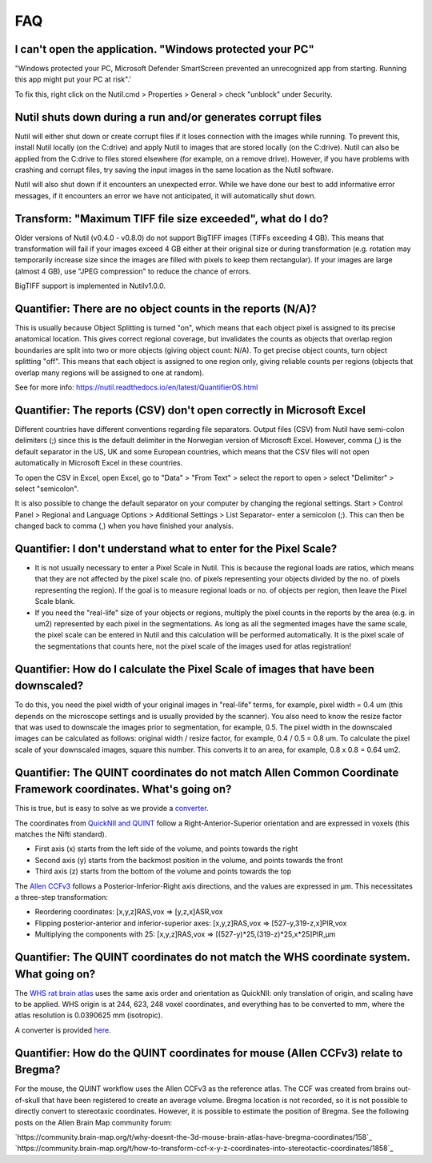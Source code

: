 **FAQ**
=======

**I can't open the application. "Windows protected your PC"**
---------------------------------------------------------------

"Windows protected your PC, Microsoft Defender SmartScreen prevented an unrecognized app from starting. Running this app might put your PC at risk".'

To fix this, right click on the Nutil.cmd > Properties > General > check "unblock" under Security. 

**Nutil shuts down during a run and/or generates corrupt files**
---------------------------------------------------------------

Nutil will either shut down or create corrupt files if it loses connection with the images while running. To prevent this, install Nutil locally (on the C:drive) and apply Nutil to images that are stored locally (on the C:drive). Nutil can also be applied from the C:drive to files stored elsewhere (for example, on a remove drive). However, if you have problems with crashing and corrupt files, try saving the input images in the same location as the Nutil software. 

Nutil will also shut down if it encounters an unexpected error. While we have done our best to add informative error messages, if it encounters an error we have not anticipated, it will automatically shut down. 

**Transform: "Maximum TIFF file size exceeded", what do I do?**
--------------------------------------------------------------------------------
Older versions of Nutil (v0.4.0 - v0.8.0) do not support BigTIFF images (TIFFs exceeding 4 GB). This means that transformation will fail if your images exceed 4 GB either at their original size or during transformation (e.g. rotation may temporarily increase size since the images are filled with pixels to keep them rectangular). If your images are large (almost 4 GB), use "JPEG compression" to reduce the chance of errors.

BigTIFF support is implemented in Nutilv1.0.0.

**Quantifier: There are no object counts in the reports (N/A)?**
----------------------------------------------------------------

This is usually because Object Splitting is turned "on", which means that each object pixel is assigned to its precise anatomical location. This gives correct regional coverage, but invalidates the counts as objects that overlap region boundaries are split into two or more objects (giving object count: N/A). To get precise object counts, turn object splitting "off". This means that each object is assigned to one region only, giving reliable counts per regions (objects that overlap many regions will be assigned to one at random). 

See for more info: https://nutil.readthedocs.io/en/latest/QuantifierOS.html

**Quantifier: The reports (CSV) don't open correctly in Microsoft Excel**
-----------------------------------------------------------------------------

Different countries have different conventions regarding file separators. Output files (CSV) from Nutil have semi-colon delimiters (;) since this is the default delimiter in the Norwegian version of Microsoft Excel. However, comma (,) is the default separator in the US, UK and some European countries, which means that the CSV files will not open automatically in Microsoft Excel in these countries. 

To open the CSV in Excel, open Excel, go to "Data" > "From Text" > select the report to open > select "Delimiter" > select "semicolon". 

It is also possible to change the default separator on your computer by changing the regional settings. Start > Control Panel > Regional and Language Options > Additional Settings > List Separator- enter a semicolon (;). This can then be changed back to comma (,) when you have finished your analysis. 

**Quantifier: I don't understand what to enter for the Pixel Scale?**
---------------------------------------------------------

* It is not usually necessary to enter a Pixel Scale in Nutil. This is because the regional loads are ratios, which means that they are not affected by the pixel scale (no. of pixels representing your objects divided by the no. of pixels representing the region). If the goal is to measure regional loads or no. of objects per region, then leave the Pixel Scale blank. 
* If you need the "real-life" size of your objects or regions, multiply the pixel counts in the reports by the area (e.g. in um2) represented by each pixel in the segmentations. As long as all the segmented images have the same scale, the pixel scale can be entered in Nutil and this calculation will be performed automatically. It is the pixel scale of the segmentations that counts here, not the pixel scale of the images used for atlas registration! 

**Quantifier: How do I calculate the Pixel Scale of images that have been downscaled?**
--------------------------------------------------------------------------

To do this, you need the pixel width of your original images in "real-life" terms, for example, pixel width = 0.4 um (this depends on the microscope settings and is usually provided by the scanner). You also need to know the resize factor that was used to downscale the images prior to segmentation, for example, 0.5. The pixel width in the downscaled images can be calculated as follows: original width / resize factor, for example, 0.4 / 0.5 = 0.8 um. To calculate the pixel scale of your downscaled images, square this number. This converts it to an area, for example, 0.8 x 0.8 = 0.64 um2. 

**Quantifier: The QUINT coordinates do not match Allen Common Coordinate Framework coordinates. What's going on?**
-------------------------------------------------------------------------------------------------------------------

This is true, but is easy to solve as we provide a `converter <https://www.nesys.uio.no/QuickNII/Q2ABA.html>`_.

The coordinates from `QuickNII and QUINT <https://www.nitrc.org/plugins/mwiki/index.php?title=quicknii:Coordinate_systems>`_ follow a Right-Anterior-Superior orientation and are expressed in voxels (this matches the Nifti standard). 

* First axis (x) starts from the left side of the volume, and points towards the right
* Second axis (y) starts from the backmost position in the volume, and points towards the front
* Third axis (z) starts from the bottom of the volume and points towards the top

The `Allen CCFv3 <http://help.brain-map.org/display/mousebrain/API>`_ follows a Posterior-Inferior-Right axis directions, and the values are expressed in μm. This necessitates a three-step transformation:

* Reordering coordinates: [x,y,z]RAS,vox => [y,z,x]ASR,vox
* Flipping posterior-anterior and inferior-superior axes: [x,y,z]RAS,vox => [527-y,319-z,x]PIR,vox
* Multiplying the components with 25: [x,y,z]RAS,vox => [(527-y)*25,(319-z)*25,x*25]PIR,μm 

**Quantifier: The QUINT coordinates do not match the WHS coordinate system. What going on?**
---------------------------------------------------------------------------------------------

The `WHS rat brain atlas <https://www.nitrc.org/plugins/mwiki/index.php?title=quicknii:Coordinate_systems>`_ uses the same axis order and orientation as QuickNII: only translation of origin, and scaling have to be applied. WHS origin is at 244, 623, 248 voxel coordinates, and everything has to be converted to mm, where the atlas resolution is 0.0390625 mm (isotropic). 

A converter is provided `here <https://www.nesys.uio.no/QuickNII/Q2WHSRat.html>`_.

Quantifier: How do the QUINT coordinates for mouse (Allen CCFv3) relate to Bregma?
---------------------------------------------------------------------------------------
For the mouse, the QUINT workflow uses the Allen CCFv3 as the reference atlas. The CCF was created from brains out-of-skull that have been registered to create an average volume. Bregma location is not recorded, so it is not possible to directly convert to stereotaxic coordinates. However, it is possible to estimate the position of Bregma. See the following posts on the Allen Brain Map community forum:

`https://community.brain-map.org/t/why-doesnt-the-3d-mouse-brain-atlas-have-bregma-coordinates/158`_
`https://community.brain-map.org/t/how-to-transform-ccf-x-y-z-coordinates-into-stereotactic-coordinates/1858`_



